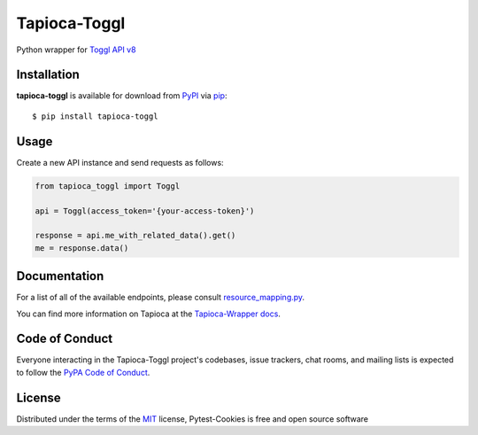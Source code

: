 Tapioca-Toggl
=============

|gitter|

.. |gitter| image:: https://badges.gitter.im/Join%20Chat.svg
   :alt: Join the chat at https://gitter.im/hackebrot/tapioca-toggl
   :target: https://gitter.im/hackebrot/tapioca-toggl?utm_source=badge&utm_medium=badge&utm_campaign=pr-badge&utm_content=badge

Python wrapper for `Toggl API v8`_

Installation
------------

**tapioca-toggl** is available for download from `PyPI`_ via `pip`_::

    $ pip install tapioca-toggl

.. _`pip`: https://pypi.python.org/pypi/pip/
.. _`PyPI`: https://pypi.python.org/pypi

Usage
-----

Create a new API instance and send requests as follows:

.. code-block:: python

    from tapioca_toggl import Toggl

    api = Toggl(access_token='{your-access-token}')

    response = api.me_with_related_data().get()
    me = response.data()

Documentation
-------------

For a list of all of the available endpoints, please consult `resource_mapping.py`_.

You can find more information on Tapioca at the `Tapioca-Wrapper docs`_.

.. _`resource_mapping.py`: https://github.com/hackebrot/tapioca-toggl/blob/master/tapioca_toggl/resource_mapping.py
.. _`Tapioca-Wrapper docs`: http://tapioca-wrapper.readthedocs.org/en/latest/quickstart/


Code of Conduct
---------------

Everyone interacting in the Tapioca-Toggl project's codebases, issue trackers, chat
rooms, and mailing lists is expected to follow the `PyPA Code of Conduct`_.

.. _`PyPA Code of Conduct`: https://www.pypa.io/en/latest/code-of-conduct/

License
-------

Distributed under the terms of the `MIT`_ license, Pytest-Cookies is free and open source software

.. _`MIT`: http://opensource.org/licenses/MIT
.. _`Toggl API v8`: https://github.com/toggl/toggl_api_docs
